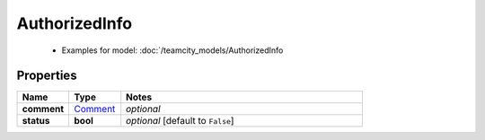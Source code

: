 AuthorizedInfo
#########

  + Examples for model: :doc:`/teamcity_models/AuthorizedInfo

Properties
----------
.. list-table::
   :widths: 15 15 70
   :header-rows: 1

   * - Name
     - Type
     - Notes
   * - **comment**
     -  `Comment <./Comment.html>`_
     - `optional` 
   * - **status**
     - **bool**
     - `optional` [default to ``False``]


